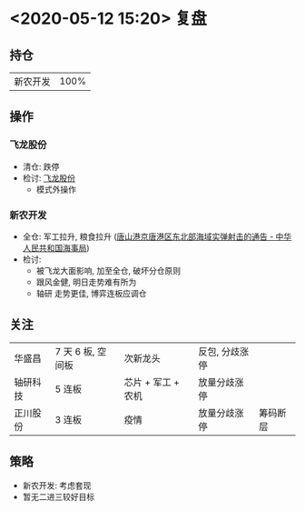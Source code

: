 * <2020-05-12 15:20> 复盘
** 持仓
   | 新农开发 | 100% |
** 操作
*** 飞龙股份
    * 清仓: 跌停
    * 检讨: [[file:20200511.org::*飞龙股份][飞龙股份]]
      * 模式外操作
*** 新农开发
    * 全仓: 军工拉升, 粮食拉升 ([[https://www.msa.gov.cn/html/hxaq/aqxx/hxtg/hebei/20200511/501D47A9-1D61-48FE-B3DB-29A847B13383.html][唐山港京唐港区东北部海域实弹射击的通告 - 中华人民共和国海事局]])
    * 检讨:
      * 被飞龙大面影响, 加至全仓, 破坏分仓原则
      * 跟风金健, 明日走势难有所为
      * 轴研 走势更佳, 博弈连板应调仓
** 关注
   | 华盛昌   | 7 天 6 板, 空间板 | 次新龙头           | 反包, 分歧涨停 |          |
   | 轴研科技 | 5 连板            | 芯片 + 军工 + 农机 | 放量分歧涨停   |          |
   | 正川股份 | 3 连板            | 疫情               | 放量分歧涨停   | 筹码断层 |
** 策略
   * 新农开发: 考虑套现
   * 暂无二进三较好目标

